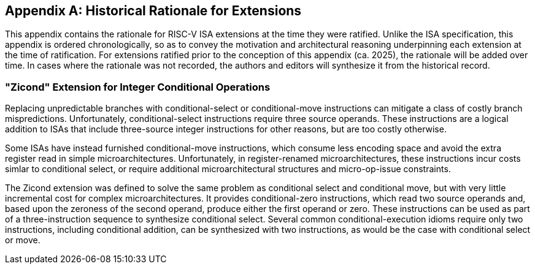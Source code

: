 [appendix]
== Historical Rationale for Extensions
[[chap:rationale]]

This appendix contains the rationale for RISC-V ISA extensions at the time they
were ratified.
Unlike the ISA specification, this appendix is ordered chronologically, so as
to convey the motivation and architectural reasoning underpinning each
extension at the time of ratification.
For extensions ratified prior to the conception of this appendix (ca. 2025),
the rationale will be added over time.
In cases where the rationale was not recorded, the authors and editors will
synthesize it from the historical record.

=== "Zicond" Extension for Integer Conditional Operations

Replacing unpredictable branches with conditional-select or conditional-move
instructions can mitigate a class of costly branch mispredictions.
Unfortunately, conditional-select instructions require three source operands.
These instructions are a logical addition to ISAs that include three-source
integer instructions for other reasons, but are too costly otherwise.

Some ISAs have instead furnished conditional-move instructions, which consume
less encoding space and avoid the extra register read in simple
microarchitectures.
Unfortunately, in register-renamed microarchitectures, these instructions incur
costs simlar to conditional select, or require additional microarchitectural
structures and micro-op-issue constraints.

The Zicond extension was defined to solve the same problem as conditional
select and conditional move, but with very little incremental cost for complex
microarchitectures.
It provides conditional-zero instructions, which read two source operands and,
based upon the zeroness of the second operand, produce either the first operand
or zero.
These instructions can be used as part of a three-instruction sequence to
synthesize conditional select.
Several common conditional-execution idioms require only two instructions,
including conditional addition, can be synthesized with two instructions, as
would be the case with conditional select or move.
